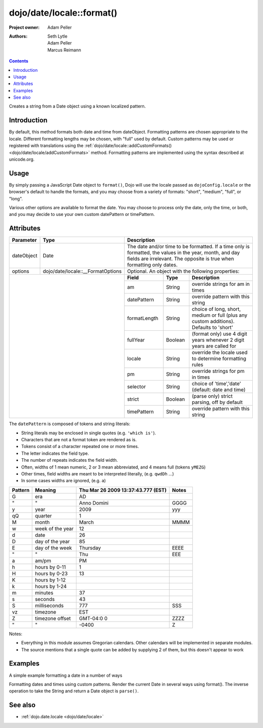 .. _dojo/date/locale/format:

==========================
dojo/date/locale::format()
==========================

:Project owner: Adam Peller
:Authors: Seth Lytle, Adam Peller, Marcus Reimann

.. contents ::
   :depth: 2

Creates a string from a Date object using a known localized pattern.

Introduction
============

By default, this method formats both date and time from dateObject. Formatting patterns are chosen appropriate to the
locale. Different formatting lengths may be chosen, with "full" used by default. Custom patterns may be used or
registered with translations using the :ref:`dojo/date/locale::addCustomFormats() <dojo/date/locale/addCustomFormats>`
method. Formatting patterns are implemented using the syntax described at unicode.org.

Usage
=====

By simply passing a JavaScript Date object to ``format()``, Dojo will use the locale passed as ``dojoConfig.locale`` or
the browser's default to handle the formats, and you may choose from a variety of formats: "short", "medium", "full", or
"long".

Various other options are available to format the date. You may choose to process only the date, only the time, or both,
and you may decide to use your own custom datePattern or timePattern.

.. js ::

  require(["dojo/date/locale"], function(locale){
    locale.format(new Date(),{
      selector: "date",
      formatLength: "short"
    });
  })

Attributes
==========

+------------+-----------------------------------+-------------+-----------+-----------------------------------+
| Parameter  | Type                              | Description                                                 |
+============+===================================+=============+===========+===================================+
| dateObject | Date                              | The date and/or time to be formatted. If a time only is     |
|            |                                   | formatted, the values in the year, month, and day fields are|
|            |                                   | irrelevant. The opposite is true when formatting only dates.|
+------------+-----------------------------------+-------------+-----------+-----------------------------------+
| options    | dojo/date/locale::__FormatOptions | Optional. An object with the following properties:          |
+------------+-----------------------------------+-------------+-----------+-----------------------------------+
|                                                |  **Field**  |  **Type** |          **Description**          |
|                                                +-------------+-----------+-----------------------------------+
|                                                | am          | String    | override strings for am in times  |
|                                                +-------------+-----------+-----------------------------------+
|                                                | datePattern | String    | override pattern with this string |
|                                                +-------------+-----------+-----------------------------------+
|                                                | formatLength| String    | choice of long, short, medium or  |
|                                                |             |           | full (plus any custom additions). |
|                                                |             |           | Defaults to 'short'               |
|                                                +-------------+-----------+-----------------------------------+
|                                                | fullYear    | Boolean   | (format only) use 4 digit years   |
|                                                |             |           | whenever 2 digit years are called |
|                                                |             |           | for                               |
|                                                +-------------+-----------+-----------------------------------+
|                                                | locale      | String    | override the locale used to       |
|                                                |             |           | determine formatting rules        |
|                                                +-------------+-----------+-----------------------------------+
|                                                | pm          | String    | override strings for pm in times  |
|                                                +-------------+-----------+-----------------------------------+
|                                                | selector    | String    | choice of 'time','date'           |
|                                                |             |           | (default: date and time)          |
|                                                +-------------+-----------+-----------------------------------+
|                                                | strict      | Boolean   | (parse only) strict parsing,      |
|                                                |             |           | off by default                    |
|                                                +-------------+-----------+-----------------------------------+
|                                                | timePattern | String    | override pattern with this string |
+------------------------------------------------+-------------+-----------+-----------------------------------+

The ``datePattern`` is composed of tokens and string literals:

* String literals may be enclosed in single quotes (e.g. ``'which is'``).

* Characters that are not a format token are rendered as is.

* Tokens consist of a character repeated one or more times.

* The letter indicates the field type.

* The number of repeats indicates the field width.

* Often, widths of 1 mean numeric, 2 or 3 mean abbreviated, and 4 means full (tokens ``yMEZG``)

* Other times, field widths are meant to be interpreted literally, (e.g. ``qwdDh`` ...)

* In some cases widths are ignored, (e.g. ``a``)

======================  ====================  ======================================  ======
Pattern                 Meaning               Thu Mar 26 2009 13:37:43.777 (EST)      Notes
======================  ====================  ======================================  ======
G                       era                   AD
"                       "                     Anno Domini                             GGGG
y                       year                  2009                                    yyy
qQ                      quarter               1
M                       month                 March                                   MMMM
w                       week of the year      12
d                       date                  26
D                       day of the year       85
E                       day of the week       Thursday                                EEEE
"                       "                     Thu                                     EEE
a                       am/pm                 PM
h                       hours by 0-11         1
H                       hours by 0-23         13
K                       hours by 1-12
k                       hours by 1-24
m                       minutes               37
s                       seconds               43
S                       milliseconds          777                                     SSS
vz                      timezone              EST
Z                       timezone offset       GMT-04:0  0                             ZZZZ
"                       "                     -0400                                   Z
======================  ====================  ======================================  ======

Notes:

* Everything in this module assumes Gregorian calendars. Other calendars will be implemented in separate modules.

* The source mentions that a single quote can be added by supplying 2 of them, but this doesn't appear to work

Examples
========

A simple example formatting a date in a number of ways

.. code-example ::

  .. js ::

    require(["dojo/ready", "dojo/date/locale", "dojo/query"], function(ready, locale, query){
        function format(date, fmt){ return locale.format( date, {selector:"date", datePattern:fmt } ); };
        
        var initDates = function(){
            var date = new Date(2009,9,26,13,37,43,777);
            var fmto = "EEEE, MMMM d yyyy GGG, h:m:s.SSS a z (ZZZZ)";
            var fmt2 = "EEEE, MMMM d yyyy GGG, 'day' D, 'week' w, 'quarter' q, h:m:s.SSS a z 'ie hour' H -- ZZZZ";
            var txt = dojo.query( ".date" )[0];
            txt.innerHTML = format( date, fmto );
            var fmts = {
                explicit: fmto,
                simple: "MMM d, yyyy",
                abbreviated: "EEE, MMM d, yyyy G",
                full: "MMMM d, 'in the year' yyyy GGGG",
                time: "h:m:s.SSS a z",
                ordinal: "'day' D, 'week' w, 'quarter' q 'of the year' yyyy",
                literal: "'this is not really a date'",
                "extra stuff": "MMM d, yyyy -- 39:45, ____+1"
            };
            var out = query( ".output" )[0];
            for(var ii in fmts){
                var fmt = fmts[ii];
                var res = format( date, fmt );
                out.innerHTML += "<tr><td>" + ii + "</td><td>" + fmt + "</td><td>" + res + "</td></tr>";
            }
        }
        ready(initDates);
    });

  .. css ::

    th,td  { border:1px solid black; padding: .2em 1em; }
    table { border-collapse:collapse }

  .. html ::

    <h3>dojo/date/locale test</h3>
    The following table shows the date: <div class="date"></div> formatted using dojo/date/locale.format
    <table class="output" style="border:1px solid black; width: auto;">
        <tr><th>style</th><th>format</th><th>result</th></tr>
    </table>


Formatting dates and times using custom patterns. Render the current Date in several ways using format(). The inverse
operation to take the String and return a Date object is ``parse()``.

.. code-example ::

    .. css ::
  
        @import "{{dataUrl}}dojox/widget/DocTester/DocTester.css";
  
    .. js ::
  
            var dojoConfig = {
                locale: 'en',
                extraLocale: ['es', 'zh']
            };
            dojo.require("dojox.widget.DocTester");
            dojo.require("dojo.date.locale");
    
            dojo.ready(function(){
                var docTest = new dojox.widget.DocTester({}, "docTest");
            });

    .. html ::

        <div id="docTest">
            >>> dojo.date.locale.format(new Date(2007,2,23,6,6,6), {formatLength: "short", locale: "es"}); // locale must match an identifier included in dojoConfig bootstrap, and is normally not specified here (used here for demonstration purposes)
            "23/03/07 06:06"
            >>> dojo.date.locale.format(new Date(2007,2,23,6,6,6), {selector: "date", formatLength: "short", locale: "es"});
            "23/03/07"
            >>> dojo.date.locale.format(new Date(2007,2,23,6,6,6), {selector: "date", formatLength: "long", locale: "es"});
            "23 de marzo de 2007"
            >>> dojo.date.locale.format(new Date(2007,2,23,6,6,6), {selector: "date", formatLength: "long", locale: "zh"});
            "2007年3月23日"
            >>> dojo.date.locale.format(new Date(2007,2,23,6,6,6), {datePattern: "MMMM yyyy", locale: "es"});
            "marzo 2007"
            >>> dojo.date.locale.format(new Date(2007,2,23,6,6,6), {datePattern: "yyyyMMdd", selector: "date"});
            "20070323"
            >>> dojo.date.locale.format(new Date(2007,2,23,6,6,6), {datePattern: "yyyy-MM-dd", selector: "date"});
            "2007-03-23"
            >>> dojo.date.locale.format(new Date(2007,2,23,6,6,6), {datePattern: "yyMMdd", selector: "date"});
            "070323"
            >>> dojo.date.locale.format(new Date(2007,2,23,6,6,6), {datePattern: "dd.MM.yy", selector: "date"});
            "23.03.07"
            >>> dojo.date.locale.format(new Date(2007,2,23,15,23,6), {timePattern: "HHmmss", selector: "time"});
            "152306"
            >>> dojo.date.locale.format(new Date(2007,2,23,15,23,6), {timePattern: "hmms", selector: "time"});
            "3236"
            >>> dojo.date.locale.format(new Date(2007,2,23,15,23,6), {timePattern: "HH:mm", selector: "time"});
            "15:23"
            >>> dojo.date.locale.format(new Date(2007,2,23,15,23,6), {timePattern: "HH.mm", selector: "time"});
            "15.23"
            >>> dojo.date.locale.format(new Date(2007,2,23,15,23,6), {datePattern: "yyyyMMdd", timePattern: "HHmmss"});
            "20070323 152306"
        </div>


See also
========

* :ref:`dojo.date.locale <dojo/date/locale>`
